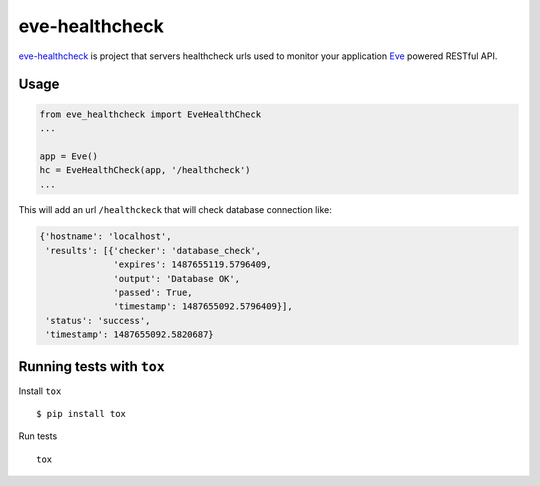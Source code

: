 eve-healthcheck
===============

|Build Status| |Requirements Status| |Coverage Status|

`eve-healthcheck`_ is project that servers healthcheck urls used to
monitor your application `Eve`_ powered RESTful API.

Usage
-----

.. code:: python

    from eve_healthcheck import EveHealthCheck
    ...

    app = Eve()
    hc = EveHealthCheck(app, '/healthcheck')
    ...

This will add an url ``/healthckeck`` that will check database
connection like:

.. code:: json

    {'hostname': 'localhost',
     'results': [{'checker': 'database_check',
                  'expires': 1487655119.5796409,
                  'output': 'Database OK',
                  'passed': True,
                  'timestamp': 1487655092.5796409}],
     'status': 'success',
     'timestamp': 1487655092.5820687}

Running tests with ``tox``
--------------------------

Install ``tox``

::

    $ pip install tox

Run tests

::

    tox

.. _eve-healthcheck: https://pypi.python.org/pypi/eve-healthcheck
.. _Eve: http://python-eve.org/

.. |Build Status| image:: https://travis-ci.org/ateliedocodigo/eve-healthcheck.svg?branch=master
   :target: https://travis-ci.org/ateliedocodigo/eve-healthcheck
.. |Requirements Status| image:: https://requires.io/github/ateliedocodigo/eve-healthcheck/requirements.svg?branch=master
   :target: https://requires.io/github/ateliedocodigo/eve-healthcheck/requirements/?branch=master
.. |Coverage Status| image:: https://coveralls.io/repos/github/ateliedocodigo/eve-healthcheck/badge.svg?branch=master
   :target: https://coveralls.io/github/ateliedocodigo/eve-healthcheck?branch=master